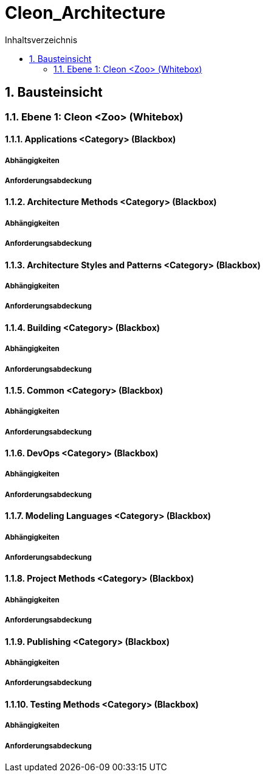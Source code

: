 = Cleon_Architecture
:toc-title: Inhaltsverzeichnis
:toc: left
:numbered:
:imagesdir: ..
:imagesdir: ./img
:imagesoutdir: ./img



== Bausteinsicht




=== Ebene 1: Cleon <Zoo> (Whitebox)




==== Applications <Category> (Blackbox)




===== Abhängigkeiten






===== Anforderungsabdeckung







==== Architecture Methods <Category> (Blackbox)




===== Abhängigkeiten






===== Anforderungsabdeckung







==== Architecture Styles and Patterns <Category> (Blackbox)




===== Abhängigkeiten






===== Anforderungsabdeckung







==== Building <Category> (Blackbox)




===== Abhängigkeiten






===== Anforderungsabdeckung







==== Common <Category> (Blackbox)




===== Abhängigkeiten






===== Anforderungsabdeckung







==== DevOps <Category> (Blackbox)




===== Abhängigkeiten






===== Anforderungsabdeckung







==== Modeling Languages <Category> (Blackbox)




===== Abhängigkeiten






===== Anforderungsabdeckung







==== Project Methods <Category> (Blackbox)




===== Abhängigkeiten






===== Anforderungsabdeckung







==== Publishing <Category> (Blackbox)




===== Abhängigkeiten






===== Anforderungsabdeckung







==== Testing Methods <Category> (Blackbox)




===== Abhängigkeiten






===== Anforderungsabdeckung







 


// Actifsource ID=[dd9c4f30-d871-11e4-aa2f-c11242a92b60,cd14be47-f8d1-11e5-bc92-c963417b9cea,Hash]
